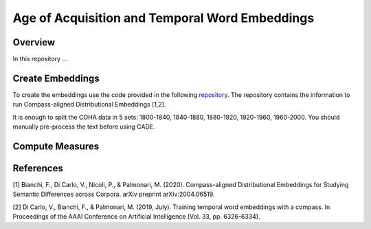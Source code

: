 ===============================================
Age of Acquisition and Temporal Word Embeddings
===============================================

Overview
========

In this repository ...

Create Embeddings
=================

To create the embeddings use the code provided in the following `repository <https://github.com/vinid/cade>`_. The repository
contains the information to run Compass-aligned Distributional Embeddings [1,2].

It is enough to split the COHA data in 5 sets: 1800-1840, 1840-1880, 1880-1920, 1920-1960, 1960-2000. You should manually
pre-process the text before using CADE.

Compute Measures
================



References
==========

[1] Bianchi, F., Di Carlo, V., Nicoli, P., & Palmonari, M. (2020). Compass-aligned Distributional Embeddings for Studying Semantic Differences across Corpora. arXiv preprint arXiv:2004.06519.

[2] Di Carlo, V., Bianchi, F., & Palmonari, M. (2019, July). Training temporal word embeddings with a compass. In Proceedings of the AAAI Conference on Artificial Intelligence (Vol. 33, pp. 6326-6334).